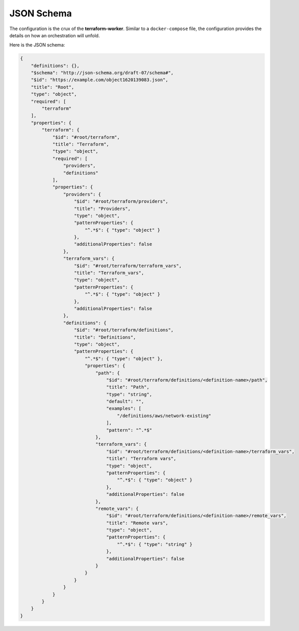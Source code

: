 JSON Schema
===========

The configuration is the crux of the **terraform-worker**.  Similar to a ``docker-compose`` file, the
configuration provides the details on how an orchestration will unfold.

.. index::
   single: configuration schema

Here is the JSON schema:

.. code-block:: json

   {
       "definitions": {},
       "$schema": "http://json-schema.org/draft-07/schema#",
       "$id": "https://example.com/object1620139083.json",
       "title": "Root",
       "type": "object",
       "required": [
           "terraform"
       ],
       "properties": {
           "terraform": {
               "$id": "#root/terraform",
               "title": "Terraform",
               "type": "object",
               "required": [
                   "providers",
                   "definitions"
               ],
               "properties": {
                   "providers": {
                       "$id": "#root/terraform/providers",
                       "title": "Providers",
                       "type": "object",
                       "patternProperties": {
                           "^.*$": { "type": "object" }
                       },
                       "additionalProperties": false
                   },
                   "terraform_vars": {
                       "$id": "#root/terraform/terraform_vars",
                       "title": "Terraform_vars",
                       "type": "object",
                       "patternProperties": {
                           "^.*$": { "type": "object" }
                       },
                       "additionalProperties": false
                   },
                   "definitions": {
                       "$id": "#root/terraform/definitions",
                       "title": "Definitions",
                       "type": "object",
                       "patternProperties": {
                           "^.*$": { "type": "object" },
                           "properties": {
                               "path": {
                                   "$id": "#root/terraform/definitions/<definition-name>/path",
                                   "title": "Path",
                                   "type": "string",
                                   "default": "",
                                   "examples": [
                                       "/definitions/aws/network-existing"
                                   ],
                                   "pattern": "^.*$"
                               },
                               "terraform_vars": {
                                   "$id": "#root/terraform/definitions/<definition-name>/terraform_vars",
                                   "title": "Terraform vars",
                                   "type": "object",
                                   "patternProperties": {
                                       "^.*$": { "type": "object" }
                                   },
                                   "additionalProperties": false
                               },
                               "remote_vars": {
                                   "$id": "#root/terraform/definitions/<definition-name>/remote_vars",
                                   "title": "Remote vars",
                                   "type": "object",
                                   "patternProperties": {
                                       "^.*$": { "type": "string" }
                                   },
                                   "additionalProperties": false
                               }
                           }
                       }
                   }
               }
           }
       }
   }

